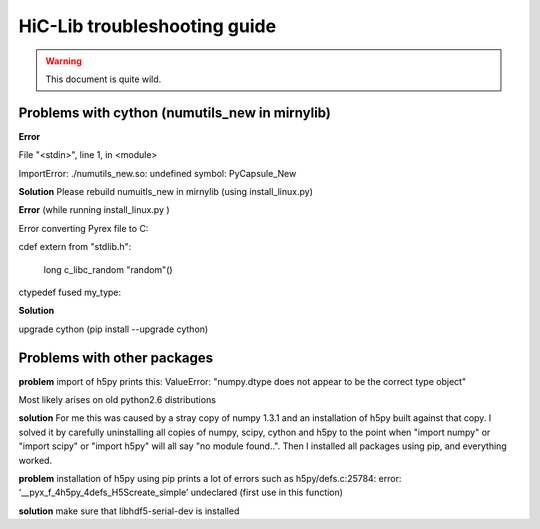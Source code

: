 HiC-Lib troubleshooting guide
=============================

.. warning :: This document is quite wild. 

Problems with cython (numutils_new in mirnylib) 
-----------------------------------------------

**Error**  

File "<stdin>", line 1, in <module>

ImportError: ./numutils_new.so: undefined symbol: PyCapsule_New

**Solution** Please rebuild numuitls_new in mirnylib (using install_linux.py)

**Error** (while running install_linux.py )

Error converting Pyrex file to C:

cdef extern from "stdlib.h": 

    long c_libc_random "random"()
     
ctypedef fused my_type:

**Solution** 

upgrade cython (pip install --upgrade cython)


Problems with other packages
----------------------------

**problem** 
import of h5py prints this: 
ValueError: "numpy.dtype does not appear to be the correct type object"

Most likely arises on old python2.6 distributions

**solution** 
For me this was caused by a stray copy of numpy 1.3.1 and an installation of h5py built against that copy. 
I solved it by carefully uninstalling all copies of numpy, scipy, cython and h5py to the point when 
"import numpy" or "import scipy" or "import h5py" will all say "no module found..". 
Then I installed all packages using pip, and everything worked. 

**problem** 
installation of h5py using pip prints a lot of errors such as h5py/defs.c:25784: error: ‘__pyx_f_4h5py_4defs_H5Screate_simple’ undeclared (first use in this function)

**solution**
make sure that libhdf5-serial-dev is installed 

